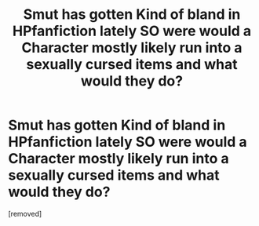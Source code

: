 #+TITLE: Smut has gotten Kind of bland in HPfanfiction lately SO were would a Character mostly likely run into a sexually cursed items and what would they do?

* Smut has gotten Kind of bland in HPfanfiction lately SO were would a Character mostly likely run into a sexually cursed items and what would they do?
:PROPERTIES:
:Score: 1
:DateUnix: 1549182786.0
:DateShort: 2019-Feb-03
:FlairText: Discussion
:END:
[removed]

